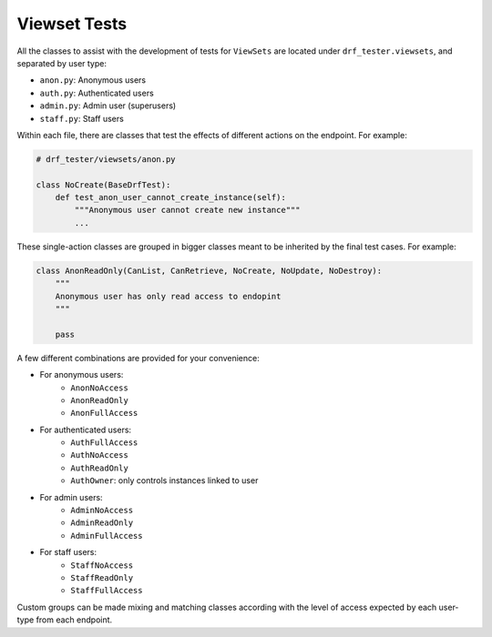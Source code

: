 Viewset Tests
=============

All the classes to assist with the development of tests for ``ViewSets`` are located under ``drf_tester.viewsets``, and separated by user type:

- ``anon.py``: Anonymous users
- ``auth.py``: Authenticated users
- ``admin.py``: Admin user (superusers)
- ``staff.py``: Staff users

Within each file, there are classes that test the effects of different actions on the endpoint. For example:

.. code-block:: python

    # drf_tester/viewsets/anon.py

    class NoCreate(BaseDrfTest):
        def test_anon_user_cannot_create_instance(self):
            """Anonymous user cannot create new instance"""
            ...



These single-action classes are grouped in bigger classes meant to be inherited by the final test cases. For example:

.. code-block:: python

    class AnonReadOnly(CanList, CanRetrieve, NoCreate, NoUpdate, NoDestroy):
        """
        Anonymous user has only read access to endopint
        """

        pass


A few different combinations are provided for your convenience:

- For anonymous users:
    - ``AnonNoAccess``
    - ``AnonReadOnly``
    - ``AnonFullAccess``
- For authenticated users:
    - ``AuthFullAccess``
    - ``AuthNoAccess``
    - ``AuthReadOnly``
    - ``AuthOwner``: only controls instances linked to user
- For admin users:
    - ``AdminNoAccess``
    - ``AdminReadOnly``
    - ``AdminFullAccess``
- For staff users:
    - ``StaffNoAccess``
    - ``StaffReadOnly``
    - ``StaffFullAccess``


Custom groups can be made mixing and matching classes according with the level of access expected by each user-type from each endpoint.


